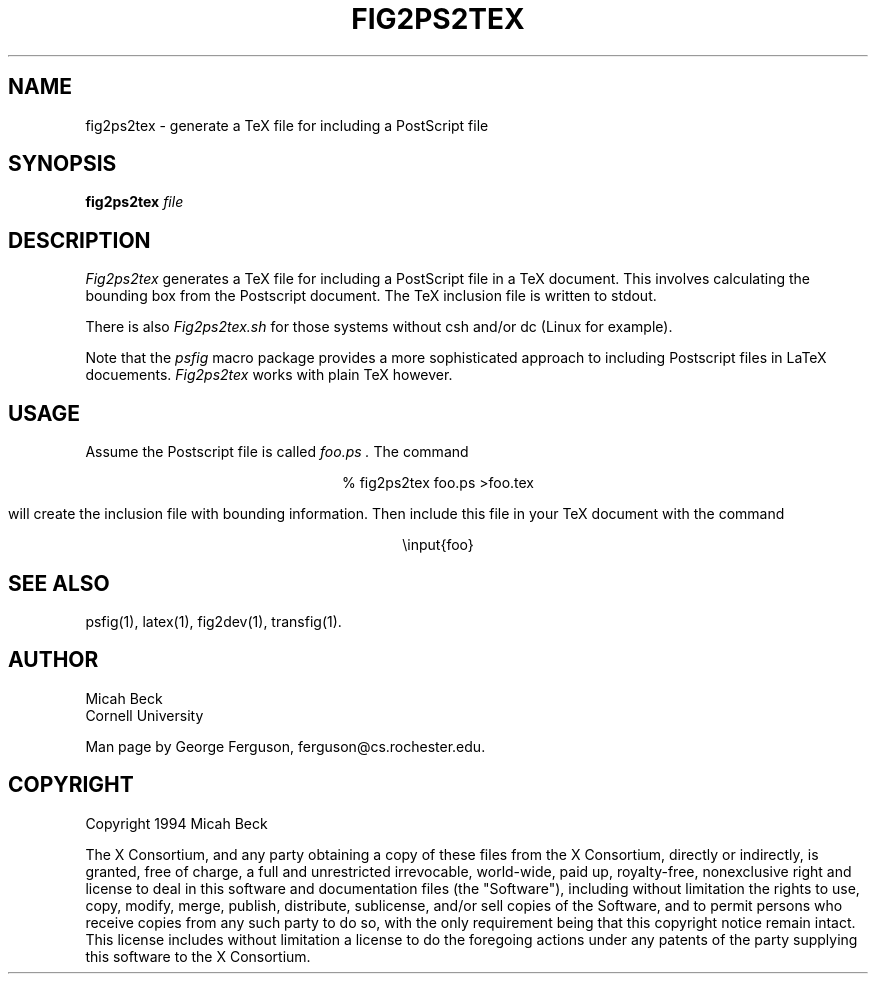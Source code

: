 .TH FIG2PS2TEX 1 "14 Mar 1991"
.SH NAME
fig2ps2tex - generate a TeX file for including a PostScript file

.SH SYNOPSIS
.B fig2ps2tex
.I file

.SH DESCRIPTION
.PP
.I Fig2ps2tex
generates a TeX file for including a PostScript file in a TeX document.
This involves calculating the bounding box from the Postscript document.
The TeX inclusion file is written to stdout.
.PP
There is also
.I Fig2ps2tex.sh
for those systems without csh and/or dc (Linux for example).
.PP
Note that the
.I psfig
macro package provides a more sophisticated approach to including
Postscript files in LaTeX docuements.
.I Fig2ps2tex
works with plain TeX however.

.SH USAGE
.PP
Assume the Postscript file is called
.I foo.ps .
The command

.ce
% fig2ps2tex foo.ps >foo.tex

will create the inclusion file with bounding information.
Then include this file in your TeX document with the command

.ce
\einput{foo}

.SH "SEE ALSO"
psfig(1),
latex(1),
fig2dev(1),
transfig(1).

.SH AUTHOR
Micah Beck
.br
Cornell University

Man page by George Ferguson, ferguson@cs.rochester.edu.

.SH COPYRIGHT
Copyright 1994 Micah Beck
.LP
The X Consortium, and any party obtaining a copy of these files from
the X Consortium, directly or indirectly, is granted, free of charge, a
full and unrestricted irrevocable, world-wide, paid up, royalty-free,
nonexclusive right and license to deal in this software and
documentation files (the "Software"), including without limitation the
rights to use, copy, modify, merge, publish, distribute, sublicense,
and/or sell copies of the Software, and to permit persons who receive
copies from any such party to do so, with the only requirement being
that this copyright notice remain intact.  This license includes without
limitation a license to do the foregoing actions under any patents of
the party supplying this software to the X Consortium.
